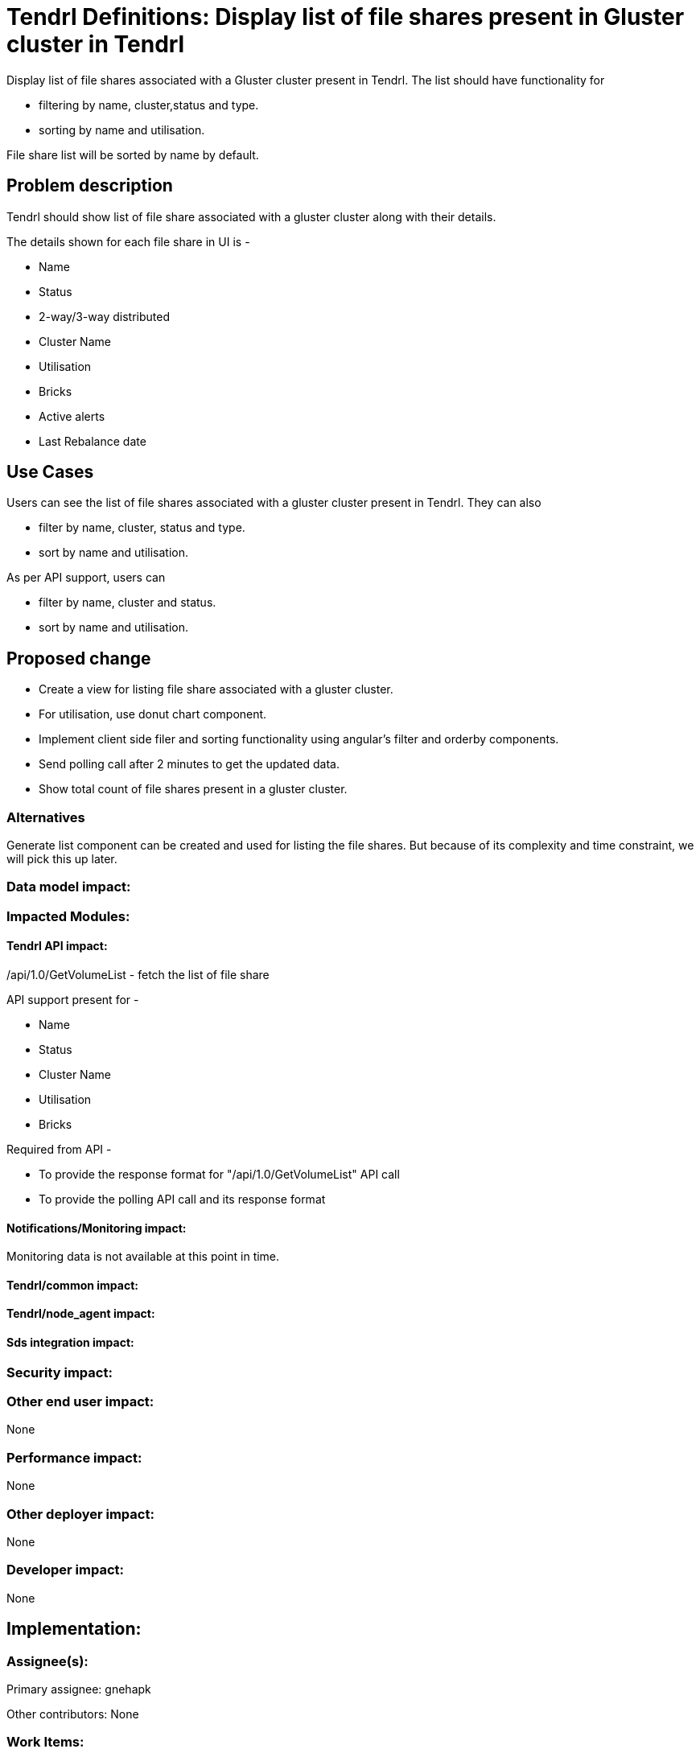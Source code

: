 // vim: tw=79

= Tendrl Definitions: Display list of file shares present in Gluster cluster in Tendrl

Display list of file shares associated with a Gluster cluster present in Tendrl. The list should have functionality for 

* filtering by name, cluster,status and type.
* sorting by name and utilisation.

File share list will be sorted by name by default.

== Problem description

Tendrl should show list of file share associated with a gluster cluster along with their details.

The details shown for each file share in UI is -

* Name
* Status
* 2-way/3-way distributed
* Cluster Name
* Utilisation
* Bricks
* Active alerts
* Last Rebalance date

== Use Cases

Users can see the list of file shares associated with a gluster cluster present in Tendrl. They can also 

* filter by name, cluster, status and type.
* sort by name and utilisation.

As per API support, users can 

* filter by name, cluster and status.
* sort by name and utilisation.

== Proposed change

* Create a view for listing file share associated with a gluster cluster.
* For utilisation, use donut chart component.
* Implement client side filer and sorting functionality using angular's filter and orderby components.
* Send polling call after 2 minutes to get the updated data. 
* Show total count of file shares present in a gluster cluster.

=== Alternatives

Generate list component can be created and used for listing the file shares. But because of its complexity and time constraint, we will pick this up later.

=== Data model impact:


=== Impacted Modules:

==== Tendrl API impact:

/api/1.0/GetVolumeList - fetch the list of file share

API support present for -

* Name
* Status
* Cluster Name
* Utilisation
* Bricks

Required from API - 

* To provide the response format for "/api/1.0/GetVolumeList" API call
* To provide the polling API call and its response format	

==== Notifications/Monitoring impact:

Monitoring data is not available at this point in time.

==== Tendrl/common impact:

==== Tendrl/node_agent impact:

==== Sds integration impact:

=== Security impact:

=== Other end user impact:

None

=== Performance impact:

None

=== Other deployer impact:

None

=== Developer impact:

None

== Implementation:


=== Assignee(s):

Primary assignee:
  gnehapk

Other contributors:
  None
  
=== Work Items:

https://github.com/Tendrl/tendrl_frontend/issues/66

== Estimate

Template creation, sort and Filter functionality implementation - 2 day

API integration - 1 day

Unit testing - 1 day

Worst-case scenario - can extend to 5 days

== Dependencies:

https://github.com/Tendrl/tendrl_frontend/issues/67

https://github.com/Tendrl/documentation/pull/62

== Testing:

Test whether file shares present in a gluster cluster are correctly being displayed or not.

== Documentation impact:

None

== References:

https://redhat.invisionapp.com/share/BR8JDCGSQ#/screens/198417117
https://github.com/Tendrl/specifications/issues/75
